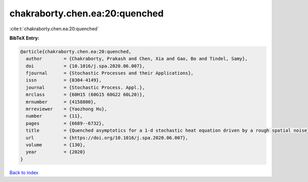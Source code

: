 chakraborty.chen.ea:20:quenched
===============================

:cite:t:`chakraborty.chen.ea:20:quenched`

**BibTeX Entry:**

.. code-block:: bibtex

   @article{chakraborty.chen.ea:20:quenched,
     author        = {Chakraborty, Prakash and Chen, Xia and Gao, Bo and Tindel, Samy},
     doi           = {10.1016/j.spa.2020.06.007},
     fjournal      = {Stochastic Processes and their Applications},
     issn          = {0304-4149},
     journal       = {Stochastic Process. Appl.},
     mrclass       = {60H15 (60G15 60G22 60L20)},
     mrnumber      = {4158800},
     mrreviewer    = {Yaozhong Hu},
     number        = {11},
     pages         = {6689--6732},
     title         = {Quenched asymptotics for a 1-d stochastic heat equation driven by a rough spatial noise},
     url           = {https://doi.org/10.1016/j.spa.2020.06.007},
     volume        = {130},
     year          = {2020}
   }

`Back to index <../By-Cite-Keys.html>`_
